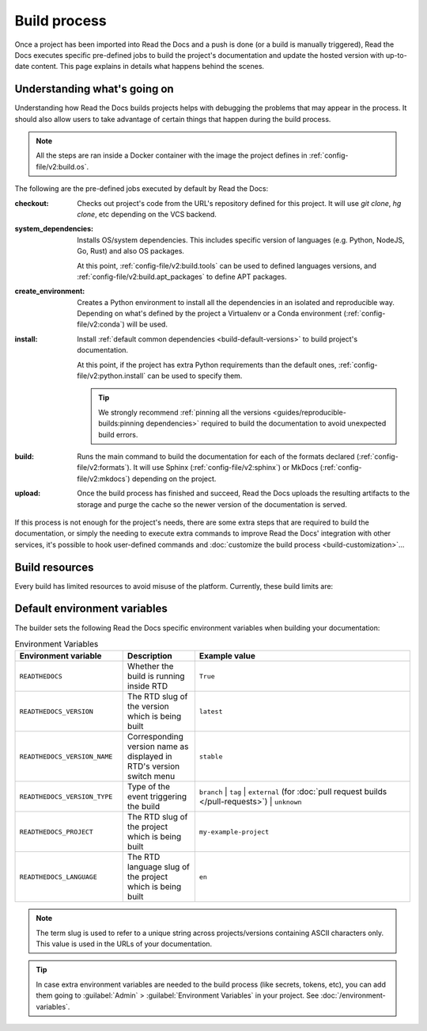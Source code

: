 Build process
=============

Once a project has been imported into Read the Docs and a push is done (or a build is manually triggered),
Read the Docs executes specific pre-defined jobs to build the project's documentation and update the hosted version with up-to-date content.
This page explains in details what happens behind the scenes.


Understanding what's going on
-----------------------------

Understanding how Read the Docs builds projects helps with debugging the problems that may appear in the process.
It should also allow users to take advantage of certain things that happen during the build process.

.. note::

   All the steps are ran inside a Docker container with the image the project defines in :ref:`config-file/v2:build.os`.


The following are the pre-defined jobs executed by default by Read the Docs:

:checkout:

   Checks out project's code from the URL's repository defined for this project.
   It will use `git clone`, `hg clone`, etc depending on the VCS backend.

:system_dependencies:

   Installs OS/system dependencies.
   This includes specific version of languages (e.g. Python, NodeJS, Go, Rust) and also OS packages.

   At this point, :ref:`config-file/v2:build.tools` can be used to defined languages versions,
   and :ref:`config-file/v2:build.apt_packages` to define APT packages.

:create_environment:

   Creates a Python environment to install all the dependencies in an isolated and reproducible way.
   Depending on what's defined by the project a Virtualenv or a Conda environment (:ref:`config-file/v2:conda`) will be used.

:install:

   Install :ref:`default common dependencies <build-default-versions>` to build project's documentation.

   At this point, if the project has extra Python requirements than the default ones,
   :ref:`config-file/v2:python.install` can be used to specify them.

   .. tip::

    We strongly recommend :ref:`pinning all the versions <guides/reproducible-builds:pinning dependencies>` required to build the documentation to avoid unexpected build errors.

:build:

   Runs the main command to build the documentation for each of the formats declared (:ref:`config-file/v2:formats`).
   It will use Sphinx (:ref:`config-file/v2:sphinx`) or MkDocs (:ref:`config-file/v2:mkdocs`) depending on the project.

:upload:

   Once the build process has finished and succeed,
   Read the Docs uploads the resulting artifacts to the storage and purge the cache so the newer version of the documentation is served.


If this process is not enough for the project's needs,
there are some extra steps that are required to build the documentation,
or simply the needing to execute extra commands to improve Read the Docs' integration with other services,
it's possible to hook user-defined commands and :doc:`customize the build process <build-customization>`...


Build resources
---------------

Every build has limited resources to avoid misuse of the platform.
Currently, these build limits are:

.. tabs::

   .. tab:: |org_brand|

      * 15 minutes build time
      * 3GB of memory
      * 2 concurrent builds

      We can increase build limits on a per-project basis.
      Send an email to support@readthedocs.org providing a good reason why your documentation needs more resources.

      If your business is hitting build limits hosting documentation on Read the Docs,
      please consider :doc:`Read the Docs for Business </commercial/index>`
      which has much higher build resources.

   .. tab:: |com_brand|

      * 30 minutes build time
      * 7GB of memory
      * Concurrent builds vary based on your pricing plan

      If you are having trouble with your documentation builds,
      you can reach our support at support@readthedocs.com.


Default environment variables
-----------------------------

The builder sets the following Read the Docs specific environment variables when building your documentation:

.. csv-table:: Environment Variables
   :header: Environment variable, Description, Example value
   :widths: 15, 10, 30

   ``READTHEDOCS``, Whether the build is running inside RTD, ``True``
   ``READTHEDOCS_VERSION``, The RTD slug of the version which is being built, ``latest``
   ``READTHEDOCS_VERSION_NAME``, Corresponding version name as displayed in RTD's version switch menu, ``stable``
   ``READTHEDOCS_VERSION_TYPE``, Type of the event triggering the build, ``branch`` | ``tag`` | ``external`` (for :doc:`pull request builds </pull-requests>`) | ``unknown``
   ``READTHEDOCS_PROJECT``, The RTD slug of the project which is being built, ``my-example-project``
   ``READTHEDOCS_LANGUAGE``, The RTD language slug of the project which is being built, ``en``

.. note::

   The term slug is used to refer to a unique string across projects/versions containing ASCII characters only.
   This value is used in the URLs of your documentation.


.. tip::

   In case extra environment variables are needed to the build process (like secrets, tokens, etc),
   you can add them going to :guilabel:`Admin` > :guilabel:`Environment Variables` in your project.
   See :doc:`/environment-variables`.
